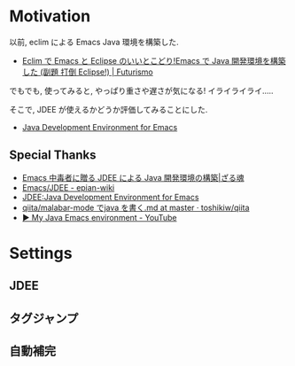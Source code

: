 #+OPTIONS: toc:nil num:nil todo:nil pri:nil tags:nil ^:nil TeX:nil
#+CATEGORY: 技術メモ
#+TAGS:
#+DESCRIPTION:
#+TITLE: 

* Motivation
  以前, eclim による Emacs Java 環境を構築した.
  - [[http://futurismo.biz/archives/2462][Eclim で Emacs と Eclipse のいいとこどり!Emacs で Java 開発環境を構築した (副題 打倒 Eclipse!) | Futurismo]]

  でもでも, 使ってみると, やっぱり重さや遅さが気になる!
  イライライライ.....

  そこで, JDEE が使えるかどうか評価してみることにした.
   - [[http://jdee.sourceforge.net/][Java Development Environment for Emacs]]

** Special Thanks
   - [[http://mikio.github.io/article/2012/12/23_emacsjdeejava.html][Emacs 中毒者に贈る JDEE による Java 開発環境の構築|ざる魂]]
   - [[http://epian-wiki.appspot.com/wiki/Emacs/JDEE][Emacs/JDEE - epian-wiki]]
   - [[http://www.02.246.ne.jp/~torutk/jdee/jdee.html][JDEE:Java Development Environment for Emacs]]
   - [[https://github.com/toshikiw/qiita/blob/master/malabar-mode%E3%81%A6%E3%82%99java%E3%82%92%E6%9B%B8%E3%81%8F.md][qiita/malabar-mode でjava を書く.md at master · toshikiw/qiita]]
   - [[https://www.youtube.com/watch?v=wsqzBEJoHLY][▶ My Java Emacs environment - YouTube]]

* Settings
** JDEE
   
** タグジャンプ
** 自動補完

